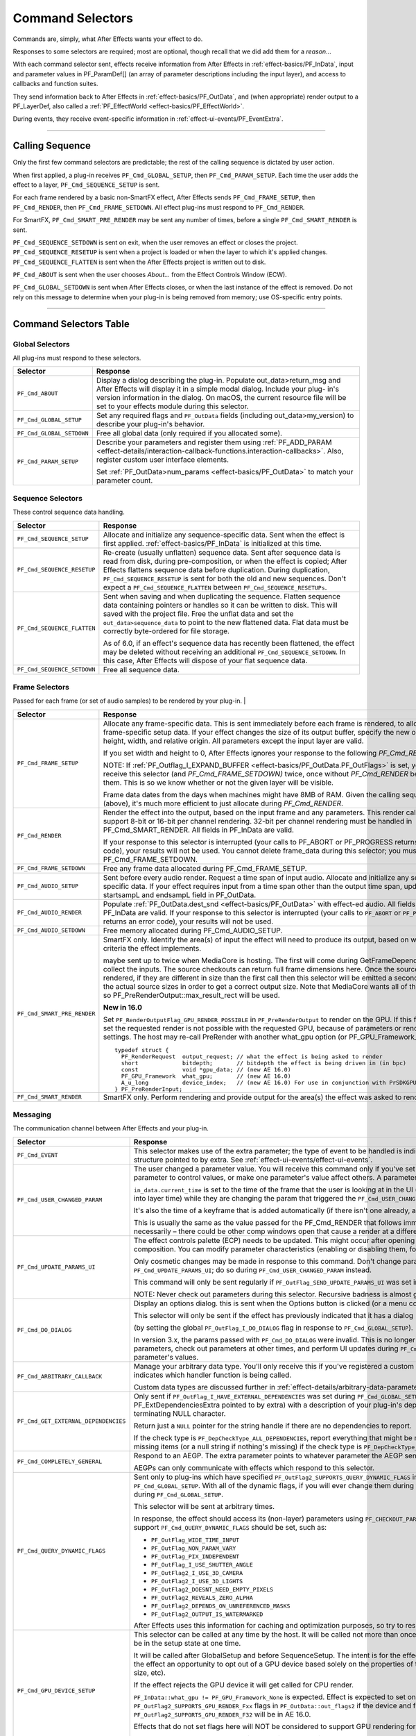 .. _effect-basics/command-selectors:

Command Selectors
################################################################################

Commands are, simply, what After Effects wants your effect to do.

Responses to some selectors are required; most are optional, though recall that we did add them for a *reason*...

With each command selector sent, effects receive information from After Effects in :ref:`effect-basics/PF_InData`, input and parameter values in PF_ParamDef[] (an array of parameter descriptions including the input layer), and access to callbacks and function suites.

They send information back to After Effects in :ref:`effect-basics/PF_OutData`, and (when appropriate) render output to a PF_LayerDef, also called a :ref:`PF_EffectWorld <effect-basics/PF_EffectWorld>`.

During events, they receive event-specific information in :ref:`effect-ui-events/PF_EventExtra`.

----

Calling Sequence
================================================================================

Only the first few command selectors are predictable; the rest of the calling sequence is dictated by user action.

When first applied, a plug-in receives ``PF_Cmd_GLOBAL_SETUP``, then ``PF_Cmd_PARAM_SETUP``. Each time the user adds the effect to a layer, ``PF_Cmd_SEQUENCE_SETUP`` is sent.

For each frame rendered by a basic non-SmartFX effect, After Effects sends ``PF_Cmd_FRAME_SETUP``, then ``PF_Cmd_RENDER``, then ``PF_Cmd_FRAME_SETDOWN``. All effect plug-ins must respond to ``PF_Cmd_RENDER``\ *.*

For SmartFX, ``PF_Cmd_SMART_PRE_RENDER`` may be sent any number of times, before a single ``PF_Cmd_SMART_RENDER`` is sent.

``PF_Cmd_SEQUENCE_SETDOWN`` is sent on exit, when the user removes an effect or closes the project. ``PF_Cmd_SEQUENCE_RESETUP`` is sent when a project is loaded or when the layer to which it's applied changes. ``PF_Cmd_SEQUENCE_FLATTEN`` is sent when the After Effects project is written out to disk.

``PF_Cmd_ABOUT`` is sent when the user chooses *About…* from the Effect Controls Window (ECW).

``PF_Cmd_GLOBAL_SETDOWN`` is sent when After Effects closes, or when the last instance of the effect is removed. Do not rely on this message to determine when your plug-in is being removed from memory; use OS-specific entry points.

----

Command Selectors Table
================================================================================

.. _effect-basics/command-selectors.global-selectors:

Global Selectors
********************************************************************************

All plug-ins must respond to these selectors.

+---------------------------+---------------------------------------------------------------------------------------------------------------------------------------------------------+
|       **Selector**        |                                                                      **Response**                                                                       |
+===========================+=========================================================================================================================================================+
| ``PF_Cmd_ABOUT``          | Display a dialog describing the plug-in. Populate out_data>return_msg and After Effects will display it in a simple modal dialog.                       |
|                           | Include your plug- in's version information in the dialog. On macOS, the current resource file will be set to your effects module during this selector. |
+---------------------------+---------------------------------------------------------------------------------------------------------------------------------------------------------+
| ``PF_Cmd_GLOBAL_SETUP``   | Set any required flags and ``PF_OutData`` fields (including out_data>my_version) to describe your plug-in's behavior.                                   |
+---------------------------+---------------------------------------------------------------------------------------------------------------------------------------------------------+
| ``PF_Cmd_GLOBAL_SETDOWN`` | Free all global data (only required if you allocated some).                                                                                             |
+---------------------------+---------------------------------------------------------------------------------------------------------------------------------------------------------+
| ``PF_Cmd_PARAM_SETUP``    | Describe your parameters and register them using :ref:`PF_ADD_PARAM <effect-details/interaction-callback-functions.interaction-callbacks>`.             |
|                           | Also, register custom user interface elements.                                                                                                          |
|                           |                                                                                                                                                         |
|                           | Set :ref:`PF_OutData>num_params <effect-basics/PF_OutData>` to match your parameter count.                                                              |
+---------------------------+---------------------------------------------------------------------------------------------------------------------------------------------------------+

.. _effect-basics/command-selectors.sequence-selectors:

Sequence Selectors
********************************************************************************

These control sequence data handling.

+-----------------------------+---------------------------------------------------------------------------------------------------------------------------------------------------------------------------------------------------+
|        **Selector**         |                                                                                           **Response**                                                                                            |
+=============================+===================================================================================================================================================================================================+
| ``PF_Cmd_SEQUENCE_SETUP``   | Allocate and initialize any sequence-specific data. Sent when the effect is first applied. :ref:`effect-basics/PF_InData` is initialized at this time.                                            |
+-----------------------------+---------------------------------------------------------------------------------------------------------------------------------------------------------------------------------------------------+
| ``PF_Cmd_SEQUENCE_RESETUP`` | Re-create (usually unflatten) sequence data. Sent after sequence data is read from disk, during pre-composition, or when the effect is copied;                                                    |
|                             | After Effects flattens sequence data before duplication. During duplication, ``PF_Cmd_SEQUENCE_RESETUP`` is sent for both the old and new sequences.                                              |
|                             | Don't expect a ``PF_Cmd_SEQUENCE_FLATTEN`` between ``PF_Cmd_SEQUENCE_RESETUPs``.                                                                                                                  |
+-----------------------------+---------------------------------------------------------------------------------------------------------------------------------------------------------------------------------------------------+
| ``PF_Cmd_SEQUENCE_FLATTEN`` | Sent when saving and when duplicating the sequence. Flatten sequence data containing pointers or handles so it can be written to disk.                                                            |
|                             | This will saved with the project file. Free the unflat data and set the ``out_data>sequence_data`` to point to the new flattened data. Flat data must be correctly byte-ordered for file storage. |
|                             |                                                                                                                                                                                                   |
|                             | As of 6.0, if an effect's sequence data has recently been flattened, the effect may be deleted without receiving an additional ``PF_Cmd_SEQUENCE_SETDOWN``.                                       |
|                             | In this case, After Effects will dispose of your flat sequence data.                                                                                                                              |
+-----------------------------+---------------------------------------------------------------------------------------------------------------------------------------------------------------------------------------------------+
| ``PF_Cmd_SEQUENCE_SETDOWN`` | Free all sequence data.                                                                                                                                                                           |
+-----------------------------+---------------------------------------------------------------------------------------------------------------------------------------------------------------------------------------------------+

.. _effect-basics/command-selectors.frame-selectors:

Frame Selectors
********************************************************************************

Passed for each frame (or set of audio samples) to be rendered by your plug-in.                                                                                                                                                                                                                                                                                                                                                                                                                                                                                                                                                                                            |

+-----------------------------+-------------------------------------------------------------------------------------------------------------------------------------------------------------------------------------------------------------------------------------------------------------------+
|        **Selector**         |                                                                                                                           **Response**                                                                                                                            |
+=============================+===================================================================================================================================================================================================================================================================+
| ``PF_Cmd_FRAME_SETUP``      | Allocate any frame-specific data. This is sent immediately before each frame is rendered, to allow for frame-specific setup data.                                                                                                                                 |
|                             | If your effect changes the size of its output buffer, specify the new output height, width, and relative origin. All parameters except the input layer are valid.                                                                                                 |
|                             |                                                                                                                                                                                                                                                                   |
|                             | If you set width and height to 0, After Effects ignores your response to the following *PF_Cmd_RENDER*.                                                                                                                                                           |
|                             |                                                                                                                                                                                                                                                                   |
|                             | NOTE: If :ref:`PF_Outflag_I_EXPAND_BUFFER <effect-basics/PF_OutData.PF_OutFlags>` is set, you will receive this selector (and *PF_Cmd_FRAME_SETDOWN)* twice, once without *PF_Cmd_RENDER* between them.                                                           |
|                             | This is so we know whether or not the given layer will be visible.                                                                                                                                                                                                |
|                             |                                                                                                                                                                                                                                                                   |
|                             | Frame data dates from the days when machines might have 8MB of RAM. Given the calling sequence (above), it's much more efficient to just allocate during *PF_Cmd_RENDER*.                                                                                         |
+-----------------------------+-------------------------------------------------------------------------------------------------------------------------------------------------------------------------------------------------------------------------------------------------------------------+
| ``PF_Cmd_RENDER``           | Render the effect into the output, based on the input frame and any parameters.                                                                                                                                                                                   |
|                             | This render call can only support 8-bit or 16-bit per channel rendering. 32-bit per channel rendering must be handled in PF_Cmd_SMART_RENDER.                                                                                                                     |
|                             | All fields in PF_InData are valid.                                                                                                                                                                                                                                |
|                             |                                                                                                                                                                                                                                                                   |
|                             | If your response to this selector is interrupted (your calls to PF_ABORT or PF_PROGRESS returns an error code), your results will not be used.                                                                                                                    |
|                             | You cannot delete frame_data during this selector; you must wait until PF_Cmd_FRAME_SETDOWN.                                                                                                                                                                      |
+-----------------------------+-------------------------------------------------------------------------------------------------------------------------------------------------------------------------------------------------------------------------------------------------------------------+
| ``PF_Cmd_FRAME_SETDOWN``    | Free any frame data allocated during PF_Cmd_FRAME_SETUP.                                                                                                                                                                                                          |
+-----------------------------+-------------------------------------------------------------------------------------------------------------------------------------------------------------------------------------------------------------------------------------------------------------------+
| ``PF_Cmd_AUDIO_SETUP``      | Sent before every audio render. Request a time span of input audio. Allocate and initialize any sequence-specific data.                                                                                                                                           |
|                             | If your effect requires input from a time span other than the output time span, update the startsampL and endsampL field in PF_OutData.                                                                                                                           |
+-----------------------------+-------------------------------------------------------------------------------------------------------------------------------------------------------------------------------------------------------------------------------------------------------------------+
| ``PF_Cmd_AUDIO_RENDER``     | Populate :ref:`PF_OutData.dest_snd <effect-basics/PF_OutData>` with effect-ed audio. All fields in PF_InData are valid.                                                                                                                                           |
|                             | If your response to this selector is interrupted (your calls to ``PF_ABORT`` or ``PF_PROGRESS`` returns an error code), your results will not be used.                                                                                                            |
+-----------------------------+-------------------------------------------------------------------------------------------------------------------------------------------------------------------------------------------------------------------------------------------------------------------+
| ``PF_Cmd_AUDIO_SETDOWN``    | Free memory allocated during PF_Cmd_AUDIO_SETUP.                                                                                                                                                                                                                  |
+-----------------------------+-------------------------------------------------------------------------------------------------------------------------------------------------------------------------------------------------------------------------------------------------------------------+
| ``PF_Cmd_SMART_PRE_RENDER`` | SmartFX only. Identify the area(s) of input the effect will need to produce its output, based on whatever criteria the effect implements.                                                                                                                         |
|                             |                                                                                                                                                                                                                                                                   |
|                             | maybe sent up to twice when MediaCore is hosting. The first will come during GetFrameDependencies to collect the inputs.                                                                                                                                          |
|                             | The source checkouts can return full frame dimensions here. Once the sources are rendered, if they are different in size than the first call                                                                                                                      |
|                             | then this selector will be emitted a second time with the actual source sizes in order to get a correct output size.                                                                                                                                              |
|                             | Note that MediaCore wants all of the output, so PF_PreRenderOutput::max_result_rect will be used.                                                                                                                                                                 |
|                             |                                                                                                                                                                                                                                                                   |
|                             | **New in 16.0**                                                                                                                                                                                                                                                   |
|                             |                                                                                                                                                                                                                                                                   |
|                             | Set ``PF_RenderOutputFlag_GPU_RENDER_POSSIBLE`` in ``PF_PreRenderOutput`` to render on the GPU.                                                                                                                                                                   |
|                             | If this flag is not set the requested render is not possible with the requested GPU, because of parameters or render settings.                                                                                                                                    |
|                             | The host may re-call PreRender with another what_gpu option (or PF_GPU_Framework_None).                                                                                                                                                                           |
|                             |                                                                                                                                                                                                                                                                   |
|                             | ::                                                                                                                                                                                                                                                                |
|                             |                                                                                                                                                                                                                                                                   |
|                             |   typedef struct {                                                                                                                                                                                                                                                |
|                             |     PF_RenderRequest  output_request; // what the effect is being asked to render                                                                                                                                                                                 |
|                             |     short             bitdepth;       // bitdepth the effect is being driven in (in bpc)                                                                                                                                                                          |
|                             |     const             void *gpu_data; // (new AE 16.0)                                                                                                                                                                                                            |
|                             |     PF_GPU_Framework  what_gpu;       // (new AE 16.0)                                                                                                                                                                                                            |
|                             |     A_u_long          device_index;   // (new AE 16.0) For use in conjunction with PrSDKGPUDeviceSuite                                                                                                                                                            |
|                             |   } PF_PreRenderInput;                                                                                                                                                                                                                                            |
+-----------------------------+-------------------------------------------------------------------------------------------------------------------------------------------------------------------------------------------------------------------------------------------------------------------+
| ``PF_Cmd_SMART_RENDER``     | SmartFX only. Perform rendering and provide output for the area(s) the effect was asked to render.                                                                                                                                                                |
+-----------------------------+-------------------------------------------------------------------------------------------------------------------------------------------------------------------------------------------------------------------------------------------------------------------+

.. _effect-basics/command-selectors.messaging:

Messaging
********************************************************************************

The communication channel between After Effects and your plug-in.

+--------------------------------------+--------------------------------------------------------------------------------------------------------------------------------------------------------------------------------+
|             **Selector**             |                                                                                  **Response**                                                                                  |
+======================================+================================================================================================================================================================================+
| ``PF_Cmd_EVENT``                     | This selector makes use of the extra parameter; the type of event to be handled is indicated by the e_type field, a member of the structure pointed to by extra.               |
|                                      | See :ref:`effect-ui-events/effect-ui-events`.                                                                                                                                  |
+--------------------------------------+--------------------------------------------------------------------------------------------------------------------------------------------------------------------------------+
| ``PF_Cmd_USER_CHANGED_PARAM``        | The user changed a parameter value. You will receive this command only if you've set the ``PF_ParamFlag_SUPERVISE`` flag.                                                      |
|                                      | You modify the parameter to control values, or make one parameter's value affect others. A parameter can be modified by different actions.                                     |
|                                      |                                                                                                                                                                                |
|                                      | ``in_data.current_time`` is set to the time of the frame that the user is looking at in the UI                                                                                 |
|                                      | (internally, the current time of the comp converted into layer time) while they are changing the param that triggered the ``PF_Cmd_USER_CHANGED_PARAM``.                       |
|                                      |                                                                                                                                                                                |
|                                      | It's also the time of a keyframe that is added automatically (if there isn't one already, and the stopwatch is enabled).                                                       |
|                                      |                                                                                                                                                                                |
|                                      | This is usually the same as the value passed for the PF_Cmd_RENDER that follows immediately after (unless caps lock is down), but not necessarily –                            |
|                                      | there could be other comp windows open that cause a render at a different time in response to the changed param.                                                               |
+--------------------------------------+--------------------------------------------------------------------------------------------------------------------------------------------------------------------------------+
| ``PF_Cmd_UPDATE_PARAMS_UI``          | The effect controls palette (ECP) needs to be updated. This might occur after opening the ECP or moving to a new time within the composition.                                  |
|                                      | You can modify parameter characteristics (enabling or disabling them, for example) by calling ``PF_UpdateParamUI()``.                                                          |
|                                      |                                                                                                                                                                                |
|                                      | Only cosmetic changes may be made in response to this command. Don't change parameter values while responding to ``PF_Cmd_UPDATE_PARAMS_UI``;                                  |
|                                      | do so during ``PF_Cmd_USER_CHANGED_PARAM`` instead.                                                                                                                            |
|                                      |                                                                                                                                                                                |
|                                      | This command will only be sent regularly if ``PF_OutFlag_SEND_UPDATE_PARAMS_UI`` was set in the PiPL, and during ``PF_Cmd_GLOBAL_SETUP``.                                      |
|                                      |                                                                                                                                                                                |
|                                      | NOTE: Never check out parameters during this selector. Recursive badness is almost guaranteed to result.                                                                       |
+--------------------------------------+--------------------------------------------------------------------------------------------------------------------------------------------------------------------------------+
| ``PF_Cmd_DO_DIALOG``                 | Display an options dialog. this is sent when the Options button is clicked (or a menu command has been selected).                                                              |
|                                      |                                                                                                                                                                                |
|                                      | This selector will only be sent if the effect has previously indicated that it has a dialog                                                                                    |
|                                      |                                                                                                                                                                                |
|                                      | (by setting the global ``PF_OutFlag_I_DO_DIALOG`` flag in response to ``PF_Cmd_GLOBAL_SETUP``).                                                                                |
|                                      |                                                                                                                                                                                |
|                                      | In version 3.x, the params passed with ``PF_Cmd_DO_DIALOG`` were invalid.                                                                                                      |
|                                      | This is no longer the case; plug-ins can access non- layer parameters, check out parameters at other times, and perform UI updates during ``PF_Cmd_DO_DIALOG``.                |
|                                      | They still may not change the parameter's values.                                                                                                                              |
+--------------------------------------+--------------------------------------------------------------------------------------------------------------------------------------------------------------------------------+
| ``PF_Cmd_ARBITRARY_CALLBACK``        | Manage your arbitrary data type. You'll only receive this if you've registered a custom data type parameter.                                                                   |
|                                      | The extra parameter indicates which handler function is being called.                                                                                                          |
|                                      |                                                                                                                                                                                |
|                                      | Custom data types are discussed further in :ref:`effect-details/arbitrary-data-parameters.implementing-arbitrary-data`.                                                        |
+--------------------------------------+--------------------------------------------------------------------------------------------------------------------------------------------------------------------------------+
| ``PF_Cmd_GET_EXTERNAL_DEPENDENCIES`` | Only sent if ``PF_OutFlag_I_HAVE_EXTERNAL_DEPENDENCIES`` was set during ``PF_Cmd_GLOBAL_SETUP``.                                                                               |
|                                      | Populate a string handle (in the PF_ExtDependenciesExtra pointed to by extra) with a description of your plug-in's dependencies,                                               |
|                                      | making sure to allocate space for the terminating NULL character.                                                                                                              |
|                                      |                                                                                                                                                                                |
|                                      | Return just a ``NULL`` pointer for the string handle if there are no dependencies to report.                                                                                   |
|                                      |                                                                                                                                                                                |
|                                      | If the check type is ``PF_DepCheckType_ALL_DEPENDENCIES``, report everything that might be required for your plug-in to render.                                                |
|                                      | Report only missing items (or a null string if nothing's missing) if the check type is ``PF_DepCheckType_MISSING_DEPENDENCIES``.                                               |
+--------------------------------------+--------------------------------------------------------------------------------------------------------------------------------------------------------------------------------+
| ``PF_Cmd_COMPLETELY_GENERAL``        | Respond to an AEGP. The extra parameter points to whatever parameter the AEGP sent.                                                                                            |
|                                      |                                                                                                                                                                                |
|                                      | AEGPs can only communicate with effects which respond to this selector.                                                                                                        |
+--------------------------------------+--------------------------------------------------------------------------------------------------------------------------------------------------------------------------------+
| ``PF_Cmd_QUERY_DYNAMIC_FLAGS``       | Sent only to plug-ins which have specified ``PF_OutFlag2_SUPPORTS_QUERY_DYNAMIC_FLAGS`` in ``PF_OutFlags2``, in their PiPL and during ``PF_Cmd_GLOBAL_SETUP``.                 |
|                                      | With all of the dynamic flags, if you will ever change them during this command, you must have set the flag on during ``PF_Cmd_GLOBAL_SETUP``.                                 |
|                                      |                                                                                                                                                                                |
|                                      | This selector will be sent at arbitrary times.                                                                                                                                 |
|                                      |                                                                                                                                                                                |
|                                      | In response, the effect should access its (non-layer) parameters using ``PF_CHECKOUT_PARAM``, and                                                                              |
|                                      | decide whether any of the flags that support ``PF_Cmd_QUERY_DYNAMIC_FLAGS`` should be set, such as:                                                                            |
|                                      |                                                                                                                                                                                |
|                                      | - ``PF_OutFlag_WIDE_TIME_INPUT``                                                                                                                                               |
|                                      | - ``PF_OutFlag_NON_PARAM_VARY``                                                                                                                                                |
|                                      | - ``PF_OutFlag_PIX_INDEPENDENT``                                                                                                                                               |
|                                      | - ``PF_OutFlag_I_USE_SHUTTER_ANGLE``                                                                                                                                           |
|                                      | - ``PF_OutFlag2_I_USE_3D_CAMERA``                                                                                                                                              |
|                                      | - ``PF_OutFlag2_I_USE_3D_LIGHTS``                                                                                                                                              |
|                                      | - ``PF_OutFlag2_DOESNT_NEED_EMPTY_PIXELS``                                                                                                                                     |
|                                      | - ``PF_OutFlag2_REVEALS_ZERO_ALPHA``                                                                                                                                           |
|                                      | - ``PF_OutFlag2_DEPENDS_ON_UNREFERENCED_MASKS``                                                                                                                                |
|                                      | - ``PF_OutFlag2_OUTPUT_IS_WATERMARKED``                                                                                                                                        |
|                                      |                                                                                                                                                                                |
|                                      | After Effects uses this information for caching and optimization purposes, so try to respond as quickly as possible.                                                           |
+--------------------------------------+--------------------------------------------------------------------------------------------------------------------------------------------------------------------------------+
| ``PF_Cmd_GPU_DEVICE_SETUP``          | This selector can be called at any time by the host. It will be called not more than once for each GPU device.                                                                 |
|                                      | Multiple GPU devices may be in the setup state at one time.                                                                                                                    |
|                                      |                                                                                                                                                                                |
|                                      | It will be called after GlobalSetup and before SequenceSetup.                                                                                                                  |
|                                      | The intent is for the effect to do GPU initialization if necessary and to give the effect an opportunity to                                                                    |
|                                      | opt out of a GPU device based solely on the properties of that device, and not any render context (frame size, etc).                                                           |
|                                      |                                                                                                                                                                                |
|                                      | If the effect rejects the GPU device it will get called for CPU render.                                                                                                        |
|                                      |                                                                                                                                                                                |
|                                      | ``PF_InData::what_gpu != PF_GPU_Framework_None`` is expected.                                                                                                                  |
|                                      | Effect is expected to set one or both of the ``PF_OutFlag2_SUPPORTS_GPU_RENDER_Fxx`` flags in ``PF_OutData::out_flags2`` if the device and framework in what_gpu is supported. |
|                                      | Note that only ``PF_OutFlag2_SUPPORTS_GPU_RENDER_F32`` will be in AE 16.0.                                                                                                     |
|                                      |                                                                                                                                                                                |
|                                      | Effects that do not set flags here will NOT be considered to support GPU rendering for any of these devices.                                                                   |
|                                      |                                                                                                                                                                                |
|                                      | ``PF_GPUDeviceSetupOutput::gpu_data`` is a plug-in owned pointer that must be released with a the ``PF_Cmd_GPU_DEVICE_SETDOWN`` selector.                                      |
|                                      | This pointer is also available at render time.                                                                                                                                 |
+--------------------------------------+--------------------------------------------------------------------------------------------------------------------------------------------------------------------------------+
| ``PF_Cmd_GPU_DEVICE_SETDOWN``        | Release any resources associated with gpu_data. In AE this will be called just before GPU device release.                                                                      |
|                                      |                                                                                                                                                                                |
|                                      | ::                                                                                                                                                                             |
|                                      |                                                                                                                                                                                |
|                                      |   typedef struct {                                                                                                                                                             |
|                                      |     void              *gpu_data;  // effect must dispose.                                                                                                                      |
|                                      |     PF_GPU_Framework  what_gpu;                                                                                                                                                |
|                                      |     A_u_long          device_index; // For use in conjunction with PrSDKGPUDeviceSuite                                                                                         |
|                                      |   } PF_GPUDeviceSetdownInput;                                                                                                                                                  |
|                                      |                                                                                                                                                                                |
|                                      |   typedef struct {                                                                                                                                                             |
|                                      |     PF_GPUDeviceSetdownInput  input;                                                                                                                                           |
|                                      |   } PF_GPUDeviceSetdownExtra;                                                                                                                                                  |
+--------------------------------------+--------------------------------------------------------------------------------------------------------------------------------------------------------------------------------+
| ``PF_Cmd_GPU_SMART_RENDER_GPU``      | GPU equivalent to the existing ``PF_Cmd_SMART_RENDER`` selector.                                                                                                               |
|                                      | At render time, either the ``PF_Cmd_SMART_RENDER`` or the ``PF_Cmd_SMART_RENDER_GPU`` selector will be called,                                                                 |
|                                      | depending on whether the effect is expected to produce a CPU or GPU frame as output.                                                                                           |
|                                      |                                                                                                                                                                                |
|                                      | ``PF_Cmd_SMART_RENDER_GPU`` will only be called when ``what_gpu != PF_GPU_Framework_None``, and has effects on any input / output ``PF_LayerDef``'s.                           |
|                                      | All frame check-ins and check-outs will operate on GPU frames when this selector is in progress. Note ``PF_Cmd_SMART_RENDER`` shares the ``Extra`` structs.                    |
|                                      |                                                                                                                                                                                |
|                                      | ::                                                                                                                                                                             |
|                                      |                                                                                                                                                                                |
|                                      |   typedef struct {                                                                                                                                                             |
|                                      |     PF_RenderRequest  output_request;   // what the effect is being asked to render                                                                                            |
|                                      |     short             bitdepth;         // bitdepth the effect is being driven in (in bpc)                                                                                     |
|                                      |     void              *pre_render_data; // passed back from value placed in extra->output->pre_render_data during PF_Cmd_PRE_RENDER                                            |
|                                      |     const void        *gpu_data;        // (new AE 16.0)                                                                                                                       |
|                                      |     PF_GPU_Framework  what_gpu;         // (new AE 16.0)                                                                                                                       |
|                                      |     A_u_long          device_index;     // (new AE 16.0)                                                                                                                       |
|                                      |   } PF_SmartRenderInput;                                                                                                                                                       |
|                                      |                                                                                                                                                                                |
|                                      |   typedef struct {                                                                                                                                                             |
|                                      |     PF_SmartRenderInput *input;                                                                                                                                                |
|                                      |     PF_SmartRenderCallbacks *cb;                                                                                                                                               |
|                                      |   } PF_SmartRenderExtra;                                                                                                                                                       |
|                                      |                                                                                                                                                                                |
|                                      | The ``what_gpu`` and ``device_index`` fields are in the extra input for GPU-related selectors indicates to the plug-in the GPU framework to be used for rendering.             |
|                                      | Input and output buffers will be prepared on this framework and device.                                                                                                        |
|                                      |                                                                                                                                                                                |
|                                      | The device, context, command queue, and other associated GPU state can be queried with ``PrSDKGPUDeviceSuite::GetDeviceInfo``.                                                 |
|                                      |                                                                                                                                                                                |
|                                      | ``what_gpu`` will be the same between ``PF_Cmd_SMART_PRE_RENDER`` and ``PF_Cmd_SMART_RENDER_GPU`` selector calls.                                                              |
+--------------------------------------+--------------------------------------------------------------------------------------------------------------------------------------------------------------------------------+

----

What's The Difference?
================================================================================

There is a subtle difference between ``PF_Cmd_USER_CHANGED_PARAM`` and ``PF_Cmd_UPDATE_PARAMS_UI``.

Effects need to distinguish between the user actually changing a parameter value (PF_Cmd_USER_CHANGED_PARAM*)*, and just scrubbing around the timeline (PF_Cmd_UPDATE_PARAMS_UI*,* which is also sent when the plug-in is first loaded).

Only the first few command selectors are predictable; the rest of the calling sequence is dictated by user action.

When first applied, a plug-in receives ``PF_Cmd_GLOBAL_SETUP``, then ``PF_Cmd_PARAM_SETUP``. Each time the user adds the effect to a layer, ``PF_Cmd_SEQUENCE_SETUP`` is sent.

For each frame rendered by a basic non-SmartFX effect, After Effects sends ``PF_Cmd_FRAME_SETUP``, then ``PF_Cmd_RENDER``, then ``PF_Cmd_FRAME_SETDOWN``. All effect plug-ins must respond to ``PF_Cmd_RENDER``\ *.*

For SmartFX, ``PF_Cmd_SMART_PRE_RENDER`` may be sent any number of times, before a single ``PF_Cmd_SMART_RENDER`` is sent.

``PF_Cmd_SEQUENCE_SETDOWN`` is sent on exit, when the user removes an effect or closes the project. ``PF_Cmd_SEQUENCE_RESETUP`` is sent when a project is loaded or when the layer to which it's applied changes. ``PF_Cmd_SEQUENCE_FLATTEN`` is sent when the After Effects project is written out to disk.

``PF_Cmd_ABOUT`` is sent when the user chooses *About…* from the Effect Controls Window (ECW).

``PF_Cmd_GLOBAL_SETDOWN`` is sent when After Effects closes, or when the last instance of the effect is removed. Do not rely on this message to determine when your plug-in is being removed from memory; use OS-specific entry points.
